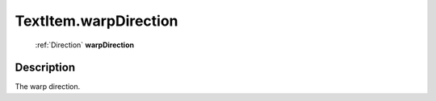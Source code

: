 .. _TextItem.warpDirection:

================================================
TextItem.warpDirection
================================================

   :ref:`Direction` **warpDirection**


Description
-----------

The warp direction.

